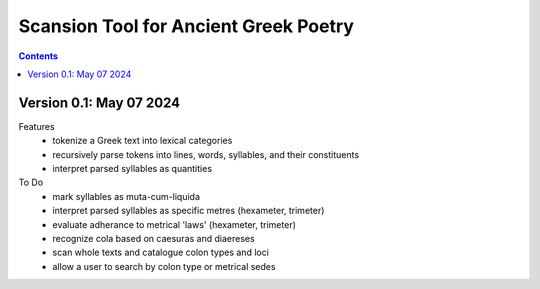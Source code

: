 Scansion Tool for Ancient Greek Poetry
======================================

.. contents::

Version 0.1: May 07 2024
------------------------
Features
    - tokenize a Greek text into lexical categories
    - recursively parse tokens into lines, words, syllables, and their constituents
    - interpret parsed syllables as quantities

To Do
    - mark syllables as muta-cum-liquida
    - interpret parsed syllables as specific metres (hexameter, trimeter)
    - evaluate adherance to metrical 'laws' (hexameter, trimeter)
    - recognize cola based on caesuras and diaereses
    - scan whole texts and catalogue colon types and loci
    - allow a user to search by colon type or metrical sedes
